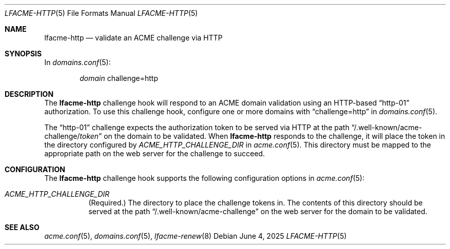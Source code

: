 .\" This source code is released into the public domain.
.Dd June 4, 2025
.Dt LFACME-HTTP 5
.Os
.Sh NAME
.Nm lfacme-http
.Nd validate an ACME challenge via HTTP
.Sh SYNOPSIS
In
.Xr domains.conf 5 :
.Bd -ragged -offset indent
.Ar domain
challenge=http
.Ed
.Sh DESCRIPTION
The
.Nm
challenge hook will respond to an ACME domain validation using an HTTP-based
.Dq http-01
authorization.
To use this challenge hook, configure one or more domains with
.Dq challenge=http
in
.Xr domains.conf 5 .
.Pp
The
.Dq http-01
challenge expects the authorization token to be served via HTTP at the path
.Dq /.well-known/acme-challenge/ Ns Ar token
on the domain to be validated.
When
.Nm
responds to the challenge, it will place the token in the directory configured
by
.Ar ACME_HTTP_CHALLENGE_DIR
in
.Xr acme.conf 5 .
This directory must be mapped to the appropriate path on the web server for
the challenge to succeed.
.Sh CONFIGURATION
The
.Nm
challenge hook supports the following configuration options in
.Xr acme.conf 5 :
.Bl -tag -width indent
.It Va ACME_HTTP_CHALLENGE_DIR
(Required.)
The directory to place the challenge tokens in.
The contents of this directory should be served at the path
.Dq /.well-known/acme-challenge
on the web server for the domain to be validated.
.El
.Sh SEE ALSO
.Xr acme.conf 5 ,
.Xr domains.conf 5 ,
.Xr lfacme-renew 8
